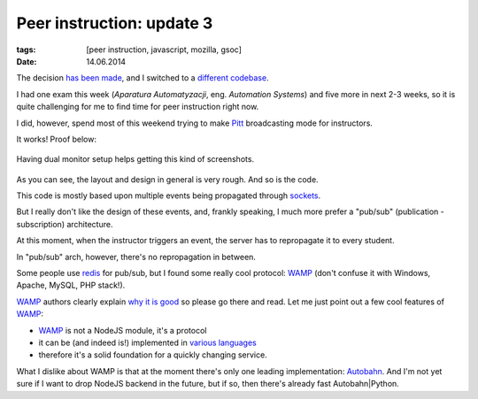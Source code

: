 Peer instruction: update 3
##########################

:tags: [peer instruction, javascript, mozilla, gsoc]
:date: 14.06.2014

The decision `has been made`__, and I switched to a `different codebase`_.

__ http://piotr.banaszkiewicz.org/blog/2014/06/07/peer-instruction-update-2/
.. _different codebase: https://github.com/drio/pitt

I had one exam this week (*Aparatura Automatyzacji*, eng. *Automation Systems*)
and five more in next 2-3 weeks, so it is quite challenging for me to find
time for peer instruction right now.

I did, however, spend most of this weekend trying to make
`Pitt <different codebase_>`_ broadcasting mode for instructors.

It works! Proof below:

.. figure:: http://i.imgur.com/43MTXXS.png
    :alt: Me as instructor and two students.
    :align: center
    :target: http://imgur.com/43MTXXS

    Having dual monitor setup helps getting this kind of screenshots.

As you can see, the layout and design in general is very rough.  And so is the
code.

This code is mostly based upon multiple events being propagated through
`sockets <http://socket.io/>`_.

But I really don't like the design of these events, and, frankly speaking,
I much more prefer a "pub/sub" (publication - subscription) architecture.

At this moment, when the instructor triggers an event, the server has to
repropagate it to every student.

In "pub/sub" arch, however, there's no repropagation in between.

Some people use `redis <http://redis.io/>`_ for pub/sub, but I found some
really cool protocol: `WAMP <http://wamp.ws/>`_ (don't confuse it with
Windows, Apache, MySQL, PHP stack!).

`WAMP`_ authors clearly explain `why it is good <http://wamp.ws/why/>`_ so
please go there and read.  Let me just point out a few cool features of
`WAMP`_:

* `WAMP`_ is not a NodeJS module, it's a protocol
* it can be (and indeed is!) implemented in
  `various languages <http://wamp.ws/implementations/>`_
* therefore it's a solid foundation for a quickly changing service.

What I dislike about WAMP is that at the moment there's only one leading
implementation: `Autobahn <http://autobahn.ws/>`_.  And I'm not yet sure if
I want to drop NodeJS backend in the future, but if so, then there's already
fast Autobahn|Python.
